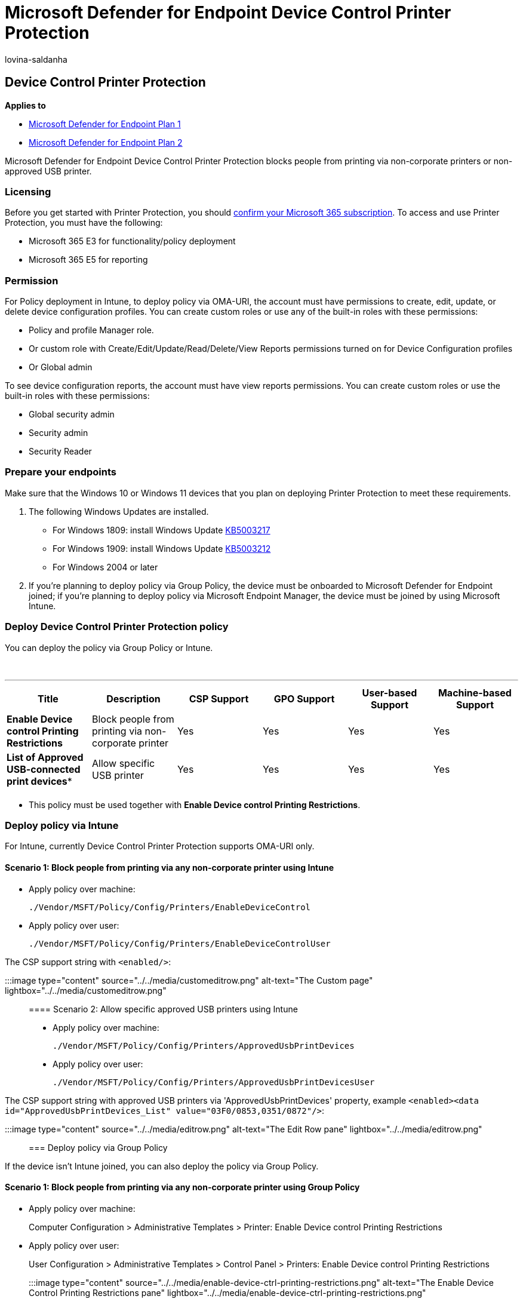= Microsoft Defender for Endpoint Device Control Printer Protection
:audience: ITPro
:author: lovina-saldanha
:description: Microsoft Defender for Endpoint Device Control Printer Protection blocks people from printing via non-corporate printers or non-approved USB printer.
:manager: dansimp
:ms.author: dansimp
:ms.collection: M365-security-compliance
:ms.custom: admindeeplinkDEFENDER
:ms.localizationpriority: medium
:ms.mktglfcycl: deploy
:ms.pagetype: security
:ms.reviewer: dansimp
:ms.service: microsoft-365-security
:ms.sitesec: library
:ms.subservice: mde
:ms.topic: article
:search.appverid: met150

== Device Control Printer Protection

*Applies to*

* https://go.microsoft.com/fwlink/p/?linkid=2154037[Microsoft Defender for Endpoint Plan 1]
* https://go.microsoft.com/fwlink/p/?linkid=2154037[Microsoft Defender for Endpoint Plan 2]

Microsoft Defender for Endpoint Device Control Printer Protection blocks people from printing via non-corporate printers or non-approved USB printer.

=== Licensing

Before you get started with Printer Protection, you should https://www.microsoft.com/microsoft-365/compare-microsoft-365-enterprise-plans?rtc=1[confirm your Microsoft 365 subscription].
To access and use Printer Protection, you must have the following:

* Microsoft 365 E3 for functionality/policy deployment
* Microsoft 365 E5 for reporting

=== Permission

For Policy deployment in Intune, to deploy policy via OMA-URI, the account must have permissions to create, edit, update, or delete device configuration profiles.
You can create custom roles or use any of the built-in roles with these permissions:

* Policy and profile Manager role.
* Or custom role with Create/Edit/Update/Read/Delete/View Reports permissions turned on for Device Configuration profiles
* Or Global admin

To see device configuration reports, the account must have view reports permissions.
You can create custom roles or use the built-in roles with these permissions:

* Global security admin
* Security admin
* Security Reader

=== Prepare your endpoints

Make sure that the Windows 10 or Windows 11 devices that you plan on deploying Printer Protection to meet these requirements.

. The following Windows Updates are installed.
 ** For Windows 1809: install Windows Update https://support.microsoft.com/topic/may-20-2021-kb5003217-os-build-17763-1971-preview-08687c95-0740-421b-a205-54aa2c716b46[KB5003217]
 ** For Windows 1909: install Windows Update https://support.microsoft.com/topic/may-20-2021-kb5003212-os-build-18363-1593-preview-05381524-8380-4b30-b783-e330cad3d4a1[KB5003212]
 ** For Windows 2004 or later
. If you're planning to deploy policy via Group Policy, the device must be onboarded to Microsoft Defender for Endpoint joined;
if you're planning to deploy policy via Microsoft Endpoint Manager, the device must be joined by using Microsoft Intune.

=== Deploy Device Control Printer Protection policy

You can deploy the policy via Group Policy or Intune.

{blank} +

'''

[cols=",,^,^,^,^"]
|===
| Title | Description | CSP Support | GPO Support | User-based Support | Machine-based Support

| *Enable Device control Printing Restrictions*
| Block people from printing via non-corporate printer
| Yes
| Yes
| Yes
| Yes

| *List of Approved USB-connected print devices**
| Allow specific USB printer
| Yes
| Yes
| Yes
| Yes

|
|
|
|
|
|
|===

* This policy must be used together with *Enable Device control Printing Restrictions*.

=== Deploy policy via Intune

For Intune, currently Device Control Printer Protection supports OMA-URI only.

==== Scenario 1: Block people from printing via any non-corporate printer using Intune

* Apply policy over machine:
+
`./Vendor/MSFT/Policy/Config/Printers/EnableDeviceControl`

* Apply policy over user:
+
`./Vendor/MSFT/Policy/Config/Printers/EnableDeviceControlUser`

The CSP support string with `<enabled/>`:

:::image type="content" source="../../media/customeditrow.png" alt-text="The Custom page" lightbox="../../media/customeditrow.png":::

==== Scenario 2: Allow specific approved USB printers using Intune

* Apply policy over machine:
+
`./Vendor/MSFT/Policy/Config/Printers/ApprovedUsbPrintDevices`

* Apply policy over user:
+
`./Vendor/MSFT/Policy/Config/Printers/ApprovedUsbPrintDevicesUser`

The CSP support string with approved USB printers via 'ApprovedUsbPrintDevices' property, example `<enabled><data id="ApprovedUsbPrintDevices_List" value="03F0/0853,0351/0872"/>`:

:::image type="content" source="../../media/editrow.png" alt-text="The Edit Row pane" lightbox="../../media/editrow.png":::

=== Deploy policy via Group Policy

If the device isn't Intune joined, you can also deploy the policy via Group Policy.

==== Scenario 1: Block people from printing via any non-corporate printer using Group Policy

* Apply policy over machine:
+
Computer Configuration > Administrative Templates > Printer: Enable Device control Printing Restrictions

* Apply policy over user:
+
User Configuration > Administrative Templates > Control Panel > Printers: Enable Device control Printing Restrictions

:::image type="content" source="../../media/enable-device-ctrl-printing-restrictions.png" alt-text="The Enable Device Control Printing Restrictions pane" lightbox="../../media/enable-device-ctrl-printing-restrictions.png":::

==== Scenario 2: Allow specific approved USB printers using Group Policy

* Apply policy over machine:
+
Computer Configuration > Administrative Templates > Printer:  List of Approved USB-connected print devices

* Apply policy over user:
+
User Configuration > Administrative Templates > Control Panel > Printers: List of Approved USB-connected print devices

:::image type="content" source="../../media/list-of-approved-connected-print-devices.png" alt-text="The list of approved USB-connected print devices" lightbox="../../media/list-of-approved-connected-print-devices.png":::

=== View Device Control Printer Protection data in Microsoft Defender for Endpoint portal

The https://go.microsoft.com/fwlink/p/?linkid=2077139[Microsoft 365 Defender portal] shows printing blocked by the Device Control Printer Protection policy above.

[,kusto]
----
DeviceEvents
| where ActionType == 'PrintJobBlocked'
| extend parsed=parse_json(AdditionalFields)
| extend PrintedFile=tostring(parsed.JobOrDocumentName)
| extend PrintPortName=tostring(parsed.PortName)
| extend PrinterName=tostring(parsed.PrinterName)
| extend Policy=tostring(parsed.RestrictionReason)
| project Timestamp, DeviceId, DeviceName, ActionType, InitiatingProcessAccountName, Policy, PrintedFile, PrinterName, PrintPortName, AdditionalFields
| order by Timestamp desc
----

:::image type="content" source="../../media/device-control-advanced-hunting.png" alt-text="advanced hunting" lightbox="../../media/device-control-advanced-hunting.png":::

You can use the PnP event to find the USB printer used in the organization:

[,kusto]
----
//find the USB Printer VID/PID
DeviceEvents
| where ActionType == "PnpDeviceConnected"
| extend parsed=parse_json(AdditionalFields)
| extend DeviceDescription = tostring(parsed.DeviceDescription)
| extend PrinterDeviceId = tostring(parsed.DeviceId)
| extend VID_PID_Array = split(split(PrinterDeviceId, "\\")[1], "&")
| extend VID_PID = replace_string(strcat(VID_PID_Array[0], '/', VID_PID_Array[1]), 'VID_', '')
| extend VID_PID = replace_string(VID_PID, 'PID_', '')
| extend ClassId = tostring(parsed.ClassId)
| extend VendorIds = tostring(parsed.VendorIds)
| where DeviceDescription == 'USB Printing Support'
| project Timestamp , DeviceId, DeviceName, ActionType, DeviceDescription, VID_PID, ClassId, PrinterDeviceId, VendorIds, parsed
| order by Timestamp desc
----

:::image type="content" source="https://user-images.githubusercontent.com/81826151/128954383-71df3009-77ef-40db-b575-79c73fda332b.png" alt-text="The Advanced Hunting page" lightbox="https://user-images.githubusercontent.com/81826151/128954383-71df3009-77ef-40db-b575-79c73fda332b.png":::
